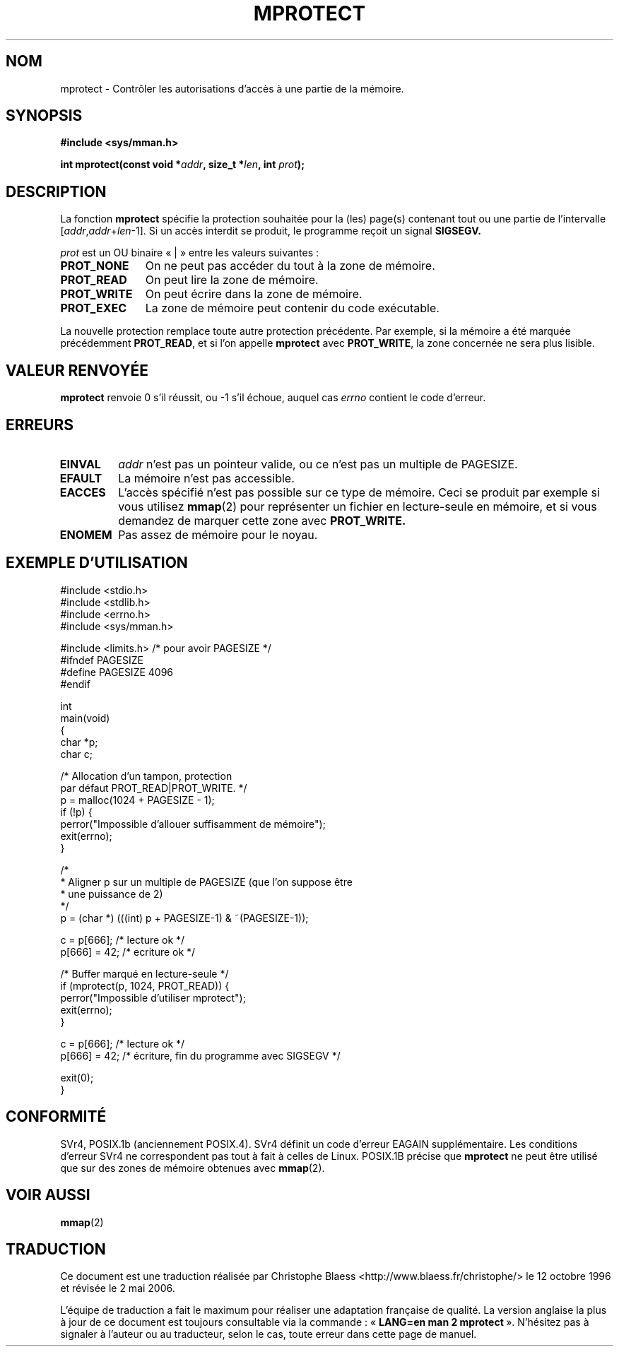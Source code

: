 .\" -*- nroff -*-
.\"
.\" Copyright (C) 1995 Michael Shields <shields@tembel.org>.
.\"
.\" Permission is granted to make and distribute verbatim copies of this
.\" manual provided the copyright notice and this permission notice are
.\" preserved on all copies.
.\"
.\" Permission is granted to copy and distribute modified versions of this
.\" manual under the conditions for verbatim copying, provided that the
.\" entire resulting derived work is distributed under the terms of a
.\" permission notice identical to this one
.\"
.\" Since the Linux kernel and libraries are constantly changing, this
.\" manual page may be incorrect or out-of-date.  The author(s) assume no
.\" responsibility for errors or omissions, or for damages resulting from
.\" the use of the information contained herein.  The author(s) may not
.\" have taken the same level of care in the production of this manual,
.\" which is licensed free of charge, as they might when working
.\" professionally.
.\"
.\" Formatted or processed versions of this manual, if unaccompanied by
.\" the source, must acknowledge the copyright and author of this work.
.\"
.\" Modified 1996-10-22 by Eric S. Raymond <esr@thyrsus.com>
.\" Modified 1997-05-31 by Andries Brouwer <aeb@cwi.nl>
.\" Modified 2003-08-24 by Andries Brouwer <aeb@cwi.nl>
.\"
.\" Traduction  12/10/1996 Christophe BLAESS (ccb@club-internet.fr)
.\" Màj 03/06/1997
.\" Màj 18/07/2003 LDP-1.56
.\" Màj 27/06/2005 LDP-1.60
.\" Màj 01/05/2006 LDP-1.67.1
.\"
.TH MPROTECT 2 "24 août 2003" "Linux 2.4" "Manuel du programmeur Linux"
.SH NOM
mprotect \- Contrôler les autorisations d'accès à une partie de la mémoire.
.SH SYNOPSIS
.nf
.B #include <sys/mman.h>
.sp
\fBint mprotect(const void *\fIaddr\fB, size_t *\fIlen\fB, int \fIprot\fB);
.fi
.SH DESCRIPTION
La fonction
.B mprotect
spécifie la protection souhaitée pour la (les) page(s) contenant tout ou une
partie de l'intervalle [\fIaddr\fP,\fIaddr\fP+\fIlen\fP-1].
Si un accès interdit se produit, le programme reçoit un signal
.BR SIGSEGV.
.PP
.I prot
est un OU binaire «\ |\ » entre les valeurs suivantes\ :
.TP 1.1i
.B PROT_NONE
On ne peut pas accéder du tout à la zone de mémoire.
.TP
.B PROT_READ
On peut lire la zone de mémoire.
.TP
.B PROT_WRITE
On peut écrire dans la zone de mémoire.
.TP
.B PROT_EXEC
La zone de mémoire peut contenir du code exécutable.
.PP
La nouvelle protection remplace toute autre protection précédente.
Par exemple, si la mémoire a été marquée précédemment \fBPROT_READ\fR,
et si l'on appelle \fBmprotect\fR avec \fBPROT_WRITE\fR, la zone
concernée ne sera plus lisible.
.SH "VALEUR RENVOYÉE"
.B mprotect
renvoie 0 s'il réussit, ou \-1 s'il échoue, auquel cas
.I errno
contient le code d'erreur.
.SH ERREURS
.TP
.B EINVAL
\fIaddr\fR n'est pas un pointeur valide, ou ce n'est pas un multiple de
PAGESIZE.
.TP
.B EFAULT
La mémoire n'est pas accessible.
.TP
.B EACCES
L'accès spécifié n'est pas possible sur ce type de mémoire. Ceci
se produit par exemple si vous utilisez
.BR mmap (2)
pour représenter un fichier en lecture-seule en mémoire, et
si vous demandez de marquer cette zone avec
.BR PROT_WRITE.
.TP
.B ENOMEM
Pas assez de mémoire pour le noyau.
.SH "EXEMPLE D'UTILISATION"
.nf
#include <stdio.h>
#include <stdlib.h>
#include <errno.h>
#include <sys/mman.h>

#include <limits.h> /* pour avoir PAGESIZE */
#ifndef PAGESIZE
  #define PAGESIZE 4096
#endif

int
main(void)
{
    char *p;
    char c;

    /* Allocation d'un tampon, protection
       par défaut PROT_READ|PROT_WRITE. */
    p = malloc(1024 + PAGESIZE - 1);
    if (!p) {
        perror("Impossible d'allouer suffisamment de mémoire");
        exit(errno);
    }

    /*
     * Aligner p sur un multiple de PAGESIZE (que l'on suppose être
     * une puissance de 2)
     */
    p = (char *) (((int) p + PAGESIZE-1) & ~(PAGESIZE-1));

    c = p[666];         /* lecture ok */
    p[666] = 42;        /* ecriture ok */

    /* Buffer marqué en lecture-seule */
    if (mprotect(p, 1024, PROT_READ)) {
        perror("Impossible d'utiliser mprotect");
        exit(errno);
    }

    c = p[666];         /* lecture ok */
    p[666] = 42;        /* écriture, fin du programme avec SIGSEGV */

    exit(0);
}
.fi
.SH CONFORMITÉ
SVr4, POSIX.1b (anciennement POSIX.4).  SVr4 définit un code d'erreur
EAGAIN supplémentaire. Les conditions d'erreur SVr4 ne correspondent pas
tout à fait à celles de Linux.
POSIX.1B précise que
.B mprotect
ne peut être utilisé que sur des zones de mémoire obtenues avec
.BR mmap (2).
.SH "VOIR AUSSI"
.BR mmap (2)
.SH TRADUCTION
.PP
Ce document est une traduction réalisée par Christophe Blaess
<http://www.blaess.fr/christophe/> le 12\ octobre\ 1996
et révisée le 2\ mai\ 2006.
.PP
L'équipe de traduction a fait le maximum pour réaliser une adaptation
française de qualité. La version anglaise la plus à jour de ce document est
toujours consultable via la commande\ : «\ \fBLANG=en\ man\ 2\ mprotect\fR\ ».
N'hésitez pas à signaler à l'auteur ou au traducteur, selon le cas, toute
erreur dans cette page de manuel.
